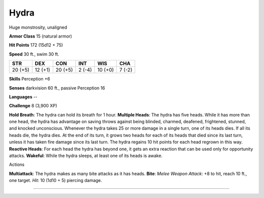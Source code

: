 Hydra
-----

Huge monstrosity, unaligned

**Armor Class** 15 (natural armor)

**Hit Points** 172 (15d12 + 75)

**Speed** 30 ft., swim 30 ft.

+-----------+-----------+-----------+----------+-----------+----------+
| STR       | DEX       | CON       | INT      | WIS       | CHA      |
+===========+===========+===========+==========+===========+==========+
| 20 (+5)   | 12 (+1)   | 20 (+5)   | 2 (-4)   | 10 (+0)   | 7 (-2)   |
+-----------+-----------+-----------+----------+-----------+----------+

**Skills** Perception +6

**Senses** darkvision 60 ft., passive Perception 16

**Languages** --

**Challenge** 8 (3,900 XP)

**Hold Breath**: The hydra can hold its breath for 1 hour. **Multiple
Heads**: The hydra has five heads. While it has more than one head, the
hydra has advantage on saving throws against being blinded, charmed,
deafened, frightened, stunned, and knocked unconscious. Whenever the
hydra takes 25 or more damage in a single turn, one of its heads dies.
If all its heads die, the hydra dies. At the end of its turn, it grows
two heads for each of its heads that died since its last turn, unless it
has taken fire damage since its last turn. The hydra regains 10 hit
points for each head regrown in this way. **Reactive Heads**: For each
head the hydra has beyond one, it gets an extra reaction that can be
used only for opportunity attacks. **Wakeful**: While the hydra sleeps,
at least one of its heads is awake.

Actions

**Multiattack**: The hydra makes as many bite attacks as it has heads.
**Bite**: *Melee Weapon Attack*: +8 to hit, reach 10 ft., one target.
*Hit*: 10 (1d10 + 5) piercing damage.

--------------
